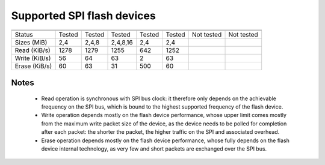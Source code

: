 
Supported SPI flash devices
===========================

============= ======= ========== ======== ====== ======= ========== ==========
              Atmel   Atmel      Macronix SST    Winbond Eon        Numonix
------------- ------- ---------- -------- ------ ------- ---------- ----------
              AT45    AT25       MX25D/E  SST25  W25Q    EN25Q      M25P
============= ======= ========== ======== ====== ======= ========== ==========
Status        Tested  Tested     Tested   Tested Tested  Not tested Not tested
------------- ------- ---------- -------- ------ ------- ---------- ----------
Sizes (MiB)       2,4      2,4,8 2,4,8,16    2,4     2,4
------------- ------- ---------- -------- ------ ------- ---------- ----------
Read (KiB/s)     1278       1279     1255    642    1252
------------- ------- ---------- -------- ------ ------- ---------- ----------
Write (KiB/s)      56         64       63      2      63
------------- ------- ---------- -------- ------ ------- ---------- ----------
Erase (KiB/s)      60         63       31    500      60
============= ======= ========== ======== ====== ======= ========== ==========

Notes
~~~~~
 * Read operation is synchronous with SPI bus clock: it therefore only depends on
   the achievable frequency on the SPI bus, which is bound to the highest supported
   frequency of the flash device.
 * Write operation depends mostly on the flash device performance, whose upper
   limit comes mostly from the maximum write packet size of the device, as the device
   needs to be polled for completion after each packet: the shorter the packet,
   the higher traffic on the SPI and associated overhead.
 * Erase operation depends mostly on the flash device performance, whose fully 
   depends on the flash device internal technology, as very few and short packets
   are exchanged over the SPI bus.
